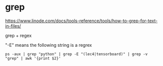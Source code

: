 * grep
https://www.linode.com/docs/tools-reference/tools/how-to-grep-for-text-in-files/

grep + regex

"-E" means the following string is a regrex

#+name: get-pid
#+BEGIN_SRC shell :results outputs
ps -aux | grep "python" | grep -E "(lec4|tensorboard)" | grep -v "grep" | awk '{print $2}'
#+END_SRC
